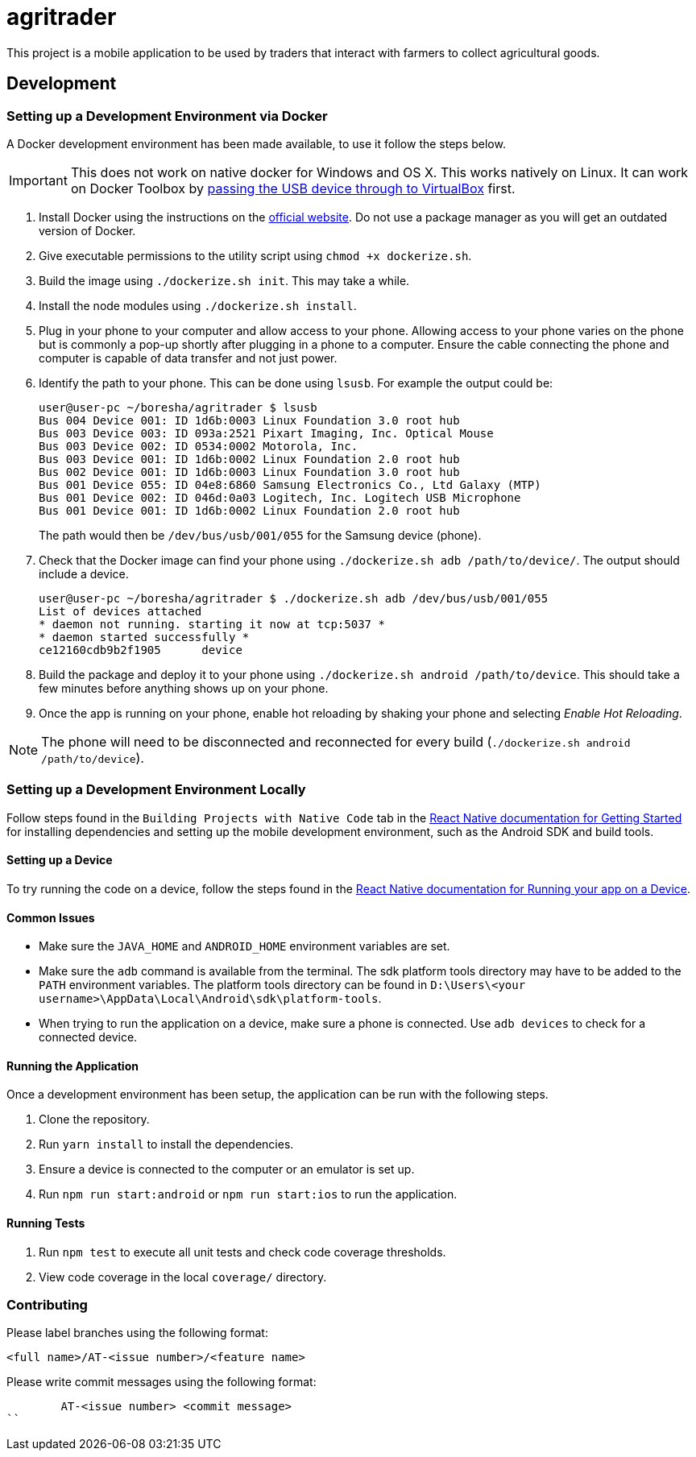 = agritrader

This project is a mobile application to be used by traders that interact with farmers to collect agricultural goods.

== Development

=== Setting up a Development Environment via Docker

A Docker development environment has been made available, to use it follow the steps below.

IMPORTANT: This does not work on native docker for Windows and OS X.
This works natively on Linux.
It can work on Docker Toolbox by link:https://gist.github.com/stonehippo/e33750f185806924f1254349ea1a4e68[passing the USB device through to VirtualBox] first.

. Install Docker using the instructions on the link:https://docs.docker.com/engine/installation/[official website].
Do not use a package manager as you will get an outdated version of Docker.

. Give executable permissions to the utility script using `chmod +x dockerize.sh`.

. Build the image using `./dockerize.sh init`.
This may take a while.

. Install the node modules using `./dockerize.sh install`.

. Plug in your phone to your computer and allow access to your phone.
Allowing access to your phone varies on the phone but is commonly a pop-up shortly after plugging in a phone to a computer.
Ensure the cable connecting the phone and computer is capable of data transfer and not just power.

. Identify the path to your phone.
This can be done using `lsusb`.
For example the output could be:
+
[source,bash]
----
user@user-pc ~/boresha/agritrader $ lsusb
Bus 004 Device 001: ID 1d6b:0003 Linux Foundation 3.0 root hub
Bus 003 Device 003: ID 093a:2521 Pixart Imaging, Inc. Optical Mouse
Bus 003 Device 002: ID 0534:0002 Motorola, Inc.
Bus 003 Device 001: ID 1d6b:0002 Linux Foundation 2.0 root hub
Bus 002 Device 001: ID 1d6b:0003 Linux Foundation 3.0 root hub
Bus 001 Device 055: ID 04e8:6860 Samsung Electronics Co., Ltd Galaxy (MTP)
Bus 001 Device 002: ID 046d:0a03 Logitech, Inc. Logitech USB Microphone
Bus 001 Device 001: ID 1d6b:0002 Linux Foundation 2.0 root hub
----
+
The path would then be `/dev/bus/usb/001/055` for the Samsung device (phone).

. Check that the Docker image can find your phone using `./dockerize.sh adb /path/to/device/`.
The output should include a device.
+
[source,bash]
----
user@user-pc ~/boresha/agritrader $ ./dockerize.sh adb /dev/bus/usb/001/055
List of devices attached
* daemon not running. starting it now at tcp:5037 *
* daemon started successfully *
ce12160cdb9b2f1905	device
----

. Build the package and deploy it to your phone using `./dockerize.sh android /path/to/device`.
This should take a few minutes before anything shows up on your phone.

. Once the app is running on your phone, enable hot reloading by shaking your phone and selecting _Enable Hot Reloading_.

NOTE: The phone will need to be disconnected and reconnected for every build (`./dockerize.sh android /path/to/device`).

=== Setting up a Development Environment Locally

Follow steps found in the `Building Projects with Native Code` tab in the link:https://facebook.github.io/react-native/docs/getting-started.html[React Native documentation for Getting Started] for installing dependencies and setting up the mobile development environment, such as the Android SDK and build tools.

==== Setting up a Device

To try running the code on a device, follow the steps found in the link:https://facebook.github.io/react-native/docs/running-on-device.html[React Native documentation for Running your app on a Device].

==== Common Issues

* Make sure the `JAVA_HOME` and `ANDROID_HOME` environment variables are set.

* Make sure the `adb` command is available from the terminal.
The sdk platform tools directory may have to be added to the `PATH` environment variables.
The platform tools directory can be found in `D:\Users\<your username>\AppData\Local\Android\sdk\platform-tools`.

* When trying to run the application on a device, make sure a phone is connected.
Use `adb devices` to check for a connected device.


==== Running the Application

Once a development environment has been setup, the application can be run with the following steps.

. Clone the repository.
. Run `yarn install` to install the dependencies.
. Ensure a device is connected to the computer or an emulator is set up.
. Run `npm run start:android` or `npm run start:ios` to run the application.

==== Running Tests

. Run `npm test` to execute all unit tests and check code coverage thresholds.
. View code coverage in the local `coverage/` directory.

=== Contributing

Please label branches using the following format:

	<full name>/AT-<issue number>/<feature name>


Please write commit messages using the following format:

	AT-<issue number> <commit message>
``
